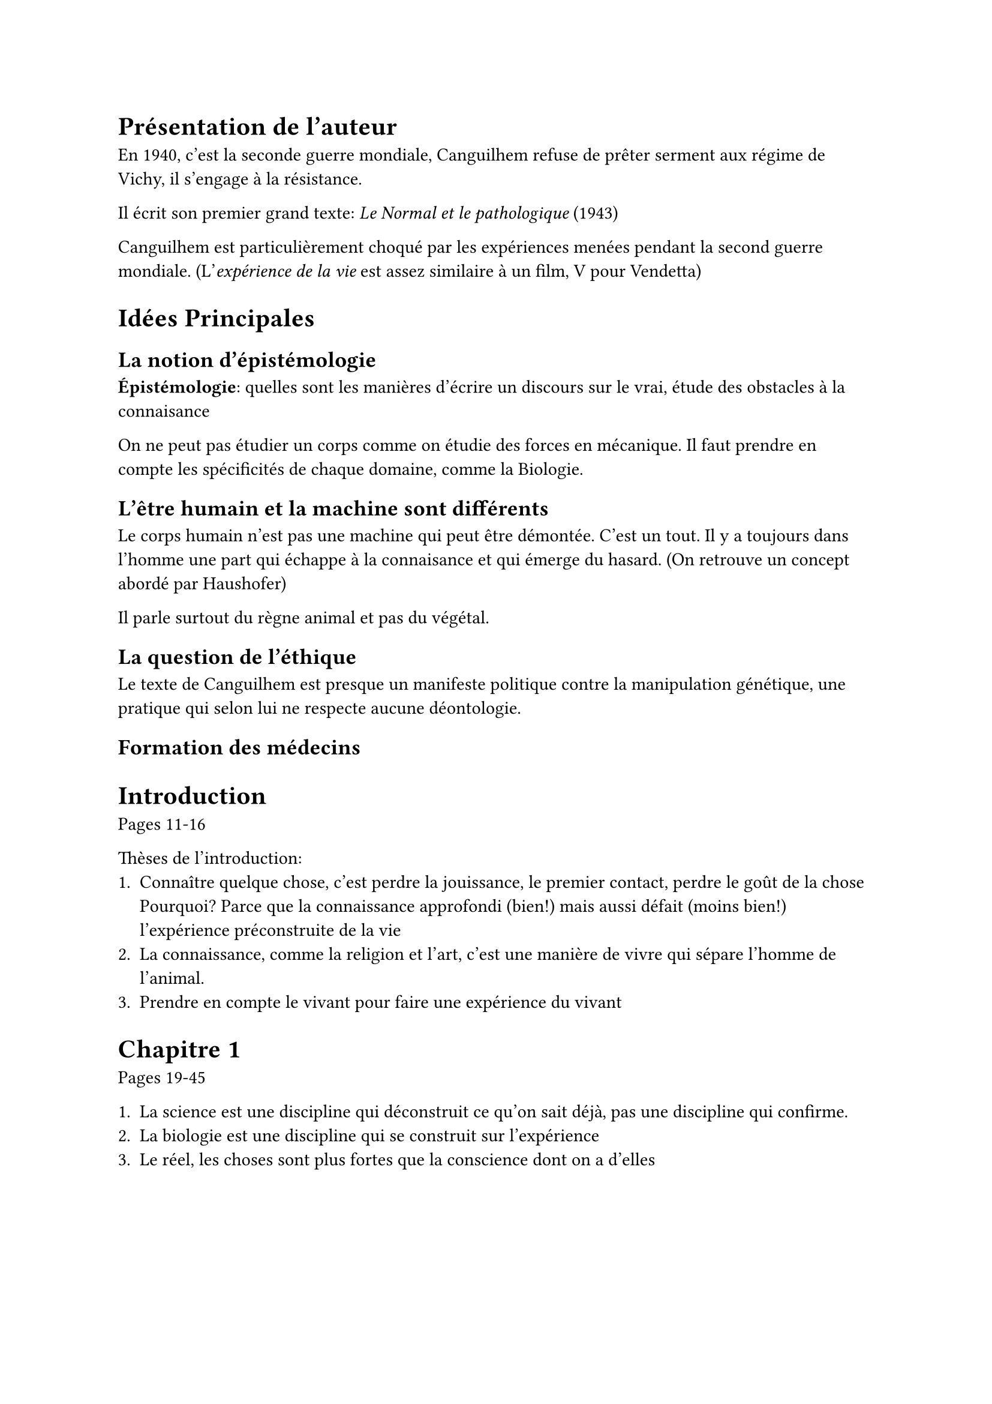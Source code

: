 = Présentation de l'auteur

En 1940, c'est la seconde guerre mondiale, Canguilhem refuse
de prêter serment aux régime de Vichy, il s'engage à la résistance.

Il écrit son premier grand texte: _Le Normal et le pathologique_ (1943)

Canguilhem est particulièrement choqué par les expériences menées pendant
la second guerre mondiale. (L'_expérience de la vie_ est assez similaire à un
film, V pour Vendetta)

= Idées Principales

== La notion d'épistémologie

*Épistémologie*: quelles sont les manières d'écrire un discours sur le vrai,
étude des obstacles à la connaisance

On ne peut pas étudier un corps comme on étudie des forces en mécanique.
Il faut prendre en compte les spécificités de chaque domaine, comme la Biologie.

== L'être humain et la machine sont différents

Le corps humain n'est pas une machine qui peut être démontée.
C'est un tout. Il y a toujours dans l'homme une part 
qui échappe à la connaisance et qui émerge du hasard.
(On retrouve un concept abordé par Haushofer)

Il parle surtout du règne animal et pas du végétal.

== La question de l'éthique

Le texte de Canguilhem est presque un manifeste politique contre
la manipulation génétique, une pratique qui selon lui ne respecte aucune
déontologie.

== Formation des médecins

= Introduction

Pages 11-16

Thèses de l'introduction:
+ Connaître quelque chose, c'est perdre la jouissance, le premier contact, perdre le goût de la chose
  Pourquoi? Parce que la connaissance approfondi (bien!) mais aussi défait (moins bien!) l'expérience
  préconstruite de la vie
+ La connaissance, comme la religion et l'art, c'est une manière de vivre qui sépare
  l'homme de l'animal.
+ Prendre en compte le vivant pour faire une expérience du vivant

= Chapitre 1

Pages 19-45

+ La science est une discipline qui déconstruit ce qu'on sait déjà, pas une discipline
  qui confirme.
+ La biologie est une discipline qui se construit sur l'expérience
+ Le réel, les choses sont plus fortes que la conscience dont on a d'elles

= Chapitre 2

= Chapitre 3

Le problème de la totalité

"Les mêmes organes sont presques toujours polyvalent, il est impossible d'analyser
un phénomène en l'isolant"

Le problème de l'irréversibilité du temps: Le corps se dégrade, la biologie est en perpétuelle évolution temporelle

= Chapitre 4

La vie c'est la création, et elle nous déconcerte
